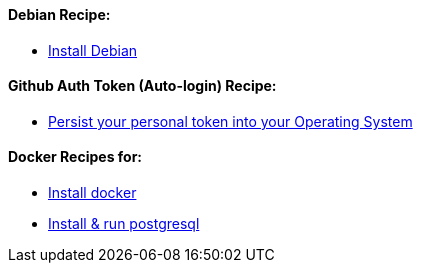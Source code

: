 ==== Debian Recipe:

* link:debian-install.md[Install Debian]

==== Github Auth Token (Auto-login) Recipe:

* link:github-token-persist.md[Persist your personal token into your Operating System]

==== Docker Recipes for:

* link:docker-install.md[Install docker]

* link:postgres-docker-install.md[Install & run postgresql]
